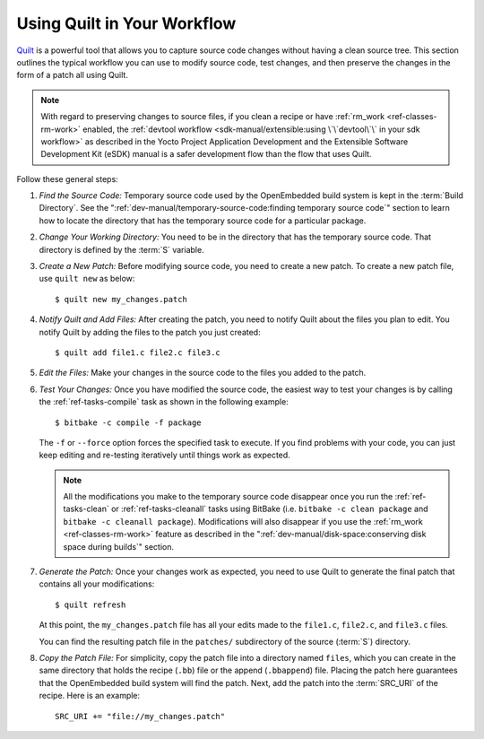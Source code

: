 .. SPDX-License-Identifier: CC-BY-SA-2.0-UK

Using Quilt in Your Workflow
****************************

`Quilt <https://savannah.nongnu.org/projects/quilt>`__ is a powerful tool
that allows you to capture source code changes without having a clean
source tree. This section outlines the typical workflow you can use to
modify source code, test changes, and then preserve the changes in the
form of a patch all using Quilt.

.. note::

   With regard to preserving changes to source files, if you clean a
   recipe or have :ref:`rm_work <ref-classes-rm-work>` enabled, the
   :ref:`devtool workflow <sdk-manual/extensible:using \`\`devtool\`\` in your sdk workflow>`
   as described in the Yocto Project Application Development and the
   Extensible Software Development Kit (eSDK) manual is a safer
   development flow than the flow that uses Quilt.

Follow these general steps:

#. *Find the Source Code:* Temporary source code used by the
   OpenEmbedded build system is kept in the :term:`Build Directory`. See the
   ":ref:`dev-manual/temporary-source-code:finding temporary source code`" section to
   learn how to locate the directory that has the temporary source code for a
   particular package.

#. *Change Your Working Directory:* You need to be in the directory that
   has the temporary source code. That directory is defined by the
   :term:`S` variable.

#. *Create a New Patch:* Before modifying source code, you need to
   create a new patch. To create a new patch file, use ``quilt new`` as
   below::

      $ quilt new my_changes.patch

#. *Notify Quilt and Add Files:* After creating the patch, you need to
   notify Quilt about the files you plan to edit. You notify Quilt by
   adding the files to the patch you just created::

      $ quilt add file1.c file2.c file3.c

#. *Edit the Files:* Make your changes in the source code to the files
   you added to the patch.

#. *Test Your Changes:* Once you have modified the source code, the
   easiest way to test your changes is by calling the :ref:`ref-tasks-compile`
   task as shown in the following example::

      $ bitbake -c compile -f package

   The ``-f`` or ``--force`` option forces the specified task to
   execute. If you find problems with your code, you can just keep
   editing and re-testing iteratively until things work as expected.

   .. note::

      All the modifications you make to the temporary source code disappear
      once you run the :ref:`ref-tasks-clean` or :ref:`ref-tasks-cleanall`
      tasks using BitBake (i.e. ``bitbake -c clean package`` and
      ``bitbake -c cleanall package``). Modifications will also disappear if
      you use the :ref:`rm_work <ref-classes-rm-work>` feature as described in
      the ":ref:`dev-manual/disk-space:conserving disk space during builds`"
      section.

#. *Generate the Patch:* Once your changes work as expected, you need to
   use Quilt to generate the final patch that contains all your
   modifications::

      $ quilt refresh

   At this point, the
   ``my_changes.patch`` file has all your edits made to the ``file1.c``,
   ``file2.c``, and ``file3.c`` files.

   You can find the resulting patch file in the ``patches/``
   subdirectory of the source (:term:`S`) directory.

#. *Copy the Patch File:* For simplicity, copy the patch file into a
   directory named ``files``, which you can create in the same directory
   that holds the recipe (``.bb``) file or the append (``.bbappend``)
   file. Placing the patch here guarantees that the OpenEmbedded build
   system will find the patch. Next, add the patch into the :term:`SRC_URI`
   of the recipe. Here is an example::

      SRC_URI += "file://my_changes.patch"

